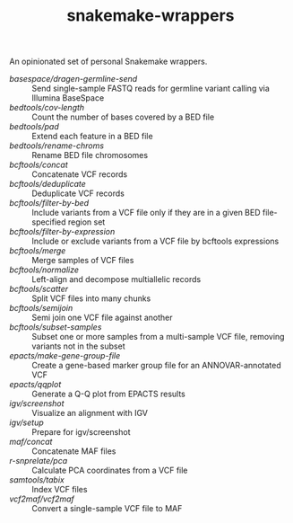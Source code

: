 #+TITLE: snakemake-wrappers

An opinionated set of personal Snakemake wrappers.

- [[basespace/dragen-germline-send][basespace/dragen-germline-send]] :: Send single-sample FASTQ reads for germline variant calling via Illumina BaseSpace
- [[bedtools/cov-length][bedtools/cov-length]] :: Count the number of bases covered by a BED file
- [[bedtools/pad][bedtools/pad]] :: Extend each feature in a BED file
- [[bedtools/rename-chroms][bedtools/rename-chroms]] :: Rename BED file chromosomes
- [[bcftools/concat][bcftools/concat]] :: Concatenate VCF records
- [[bcftools/deduplicate][bcftools/deduplicate]] :: Deduplicate VCF records
- [[bcftools/filter-by-bed][bcftools/filter-by-bed]] :: Include variants from a VCF file only if they are in a given BED file-specified region set
- [[bcftools/filter-by-expression][bcftools/filter-by-expression]] :: Include or exclude variants from a VCF file by bcftools expressions
- [[bcftools/merge][bcftools/merge]] :: Merge samples of VCF files
- [[bcftools/normalize][bcftools/normalize]] :: Left-align and decompose multiallelic records
- [[bcftools/scatter][bcftools/scatter]] :: Split VCF files into many chunks
- [[bcftools/semijoin][bcftools/semijoin]] :: Semi join one VCF file against another
- [[bcftools/subset-samples][bcftools/subset-samples]] :: Subset one or more samples from a multi-sample VCF file, removing variants not in the subset
- [[epacts/make-gene-group-file][epacts/make-gene-group-file]] :: Create a gene-based marker group file for an ANNOVAR-annotated VCF
- [[epacts/qqplot][epacts/qqplot]] :: Generate a Q-Q plot from EPACTS results
- [[igv/screenshot][igv/screenshot]] :: Visualize an alignment with IGV
- [[igv/screenshot][igv/setup]] :: Prepare for igv/screenshot
- [[maf/concat][maf/concat]] :: Concatenate MAF files
- [[r-snprelate/pca][r-snprelate/pca]] :: Calculate PCA coordinates from a VCF file
- [[samtools/tabix][samtools/tabix]] :: Index VCF files
- [[vcf2maf/vcf2maf][vcf2maf/vcf2maf]] :: Convert a single-sample VCF file to MAF

